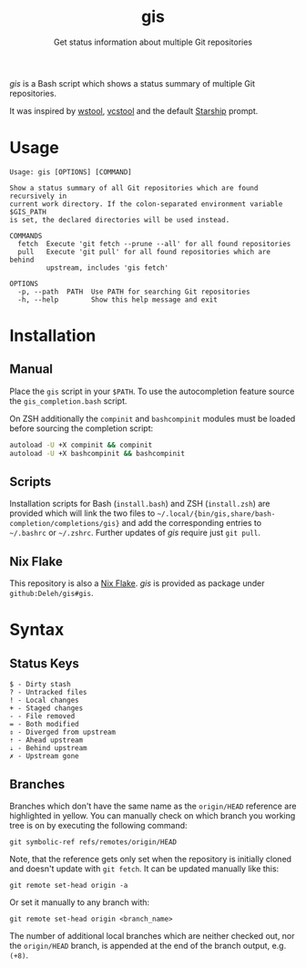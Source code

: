 #+title: gis
#+subtitle: Get status information about multiple Git repositories

/gis/ is a Bash script which shows a status summary of multiple Git repositories.

It was inspired by [[https://wiki.ros.org/wstool][wstool]], [[https://github.com/dirk-thomas/vcstool][vcstool]] and the default [[https://starship.rs/][Starship]] prompt.

[[./screenshot.png]]

* Usage

  #+begin_example
    Usage: gis [OPTIONS] [COMMAND]

    Show a status summary of all Git repositories which are found recursively in
    current work directory. If the colon-separated environment variable $GIS_PATH
    is set, the declared directories will be used instead.

    COMMANDS
      fetch  Execute 'git fetch --prune --all' for all found repositories
      pull   Execute 'git pull' for all found repositories which are behind
             upstream, includes 'gis fetch'

    OPTIONS
      -p, --path  PATH  Use PATH for searching Git repositories
      -h, --help        Show this help message and exit
  #+end_example

* Installation

** Manual

   Place the =gis= script in your =$PATH=.
   To use the autocompletion feature source the =gis_completion.bash= script.

   On ZSH additionally the =compinit= and =bashcompinit= modules must be loaded before sourcing the completion script:

   #+begin_src sh
     autoload -U +X compinit && compinit
     autoload -U +X bashcompinit && bashcompinit
   #+end_src

** Scripts

   Installation scripts for Bash (=install.bash=) and ZSH (=install.zsh=) are provided which will link the two files to =~/.local/{bin/gis,share/bash-completion/completions/gis}= and add the corresponding entries to =~/.bashrc= or =~/.zshrc=.
   Further updates of /gis/ require just =git pull=.

** Nix Flake

   This repository is also a [[https://nixos.wiki/wiki/Flakes][Nix Flake]].
   /gis/ is provided as package under =github:Deleh/gis#gis=.

* Syntax

** Status Keys

  #+begin_example
    $ - Dirty stash
    ? - Untracked files
    ! - Local changes
    + - Staged changes
    - - File removed
    = - Both modified
    ⇕ - Diverged from upstream
    ⇡ - Ahead upstream
    ⇣ - Behind upstream
    ✗ - Upstream gone
  #+end_example

** Branches

  Branches which don't have the same name as the =origin/HEAD= reference are highlighted in yellow.
  You can manually check on which branch you working tree is on by executing the following command:
  : git symbolic-ref refs/remotes/origin/HEAD

  Note, that the reference gets only set when the repository is initially cloned and doesn't update with =git fetch=.
  It can be updated manually like this:
  : git remote set-head origin -a

  Or set it manually to any branch with:
  : git remote set-head origin <branch_name>  

  The number of additional local branches which are neither checked out, nor the =origin/HEAD= branch, is appended at the end of the branch output, e.g. =(+8)=.
